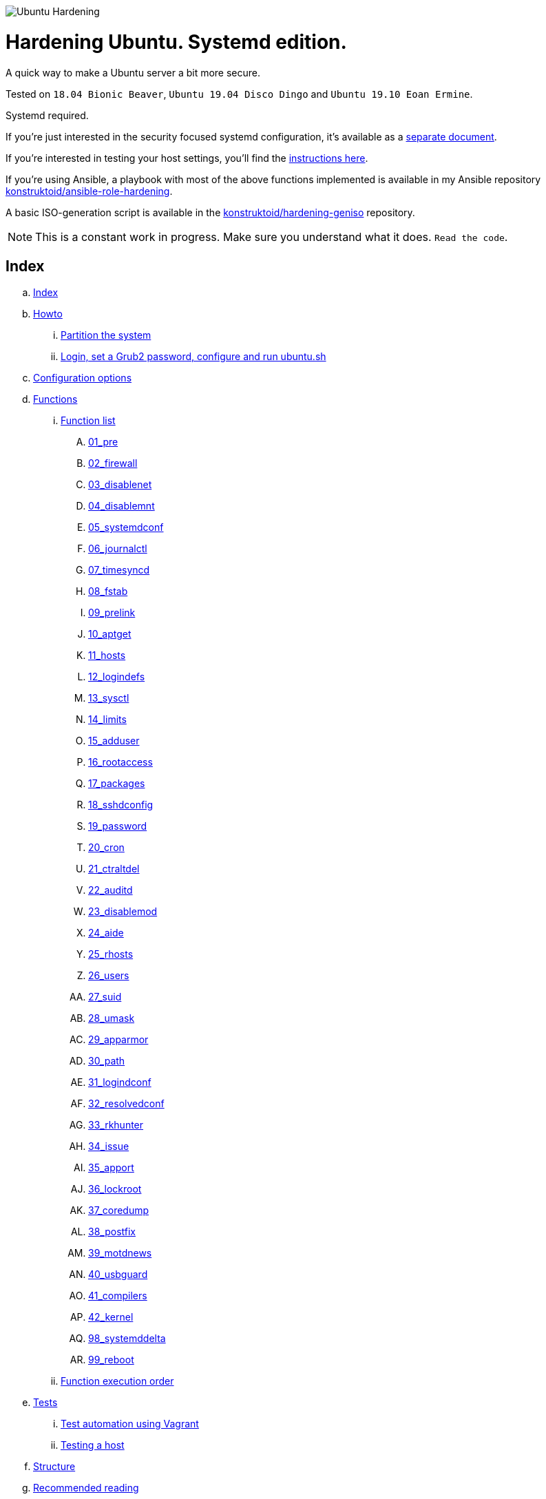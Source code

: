 image::logo/horizontal.png[Ubuntu Hardening]

= Hardening Ubuntu. Systemd edition.
:icons: font

A quick way to make a Ubuntu server a bit more secure.

Tested on `18.04 Bionic Beaver`, `Ubuntu 19.04 Disco Dingo`
and `Ubuntu 19.10 Eoan Ermine`.

Systemd required.

If you're just interested in the security focused systemd configuration, it's
available as a link:systemd.adoc[separate document].

If you're interested in testing your host settings, you'll find the
link:README.adoc#tests[instructions here].

If you're using Ansible, a playbook with most of the above functions implemented
is available in my Ansible repository https://github.com/konstruktoid/ansible-role-hardening[konstruktoid/ansible-role-hardening].

A basic ISO-generation script is available in the https://github.com/konstruktoid/hardening-geniso[konstruktoid/hardening-geniso]
repository.

NOTE: This is a constant work in progress. Make sure you understand what it
does. `Read the code`.

== Index
.. link:README.adoc#index[Index]
.. link:README.adoc#howto[Howto]
... link:README.adoc#partition-the-system[Partition the system]
... link:README.adoc#login-set-a-grub2-password-configure-and-run-ubuntush[Login, set a Grub2 password, configure and run ubuntu.sh]
.. link:README.adoc#configuration-options[Configuration options]
.. link:README.adoc#functions[Functions]
... link:README.adoc#function-list[Function list]
.... link:README.adoc#01_pre[01_pre]
.... link:README.adoc#02_firewall[02_firewall]
.... link:README.adoc#03_disablenet[03_disablenet]
.... link:README.adoc#04_disablemnt[04_disablemnt]
.... link:README.adoc#05_systemdconf[05_systemdconf]
.... link:README.adoc#06_journalctl[06_journalctl]
.... link:README.adoc#07_timesyncd[07_timesyncd]
.... link:README.adoc#08_fstab[08_fstab]
.... link:README.adoc#09_prelink[09_prelink]
.... link:README.adoc#10_aptget[10_aptget]
.... link:README.adoc#11_hosts[11_hosts]
.... link:README.adoc#12_logindefs[12_logindefs]
.... link:README.adoc#13_sysctl[13_sysctl]
.... link:README.adoc#14_limits[14_limits]
.... link:README.adoc#15_adduser[15_adduser]
.... link:README.adoc#16_rootaccess[16_rootaccess]
.... link:README.adoc#17_packages[17_packages]
.... link:README.adoc#18_sshdconfig[18_sshdconfig]
.... link:README.adoc#19_password[19_password]
.... link:README.adoc#20_cron[20_cron]
.... link:README.adoc#21_ctraltdel[21_ctraltdel]
.... link:README.adoc#22_auditd[22_auditd]
.... link:README.adoc#23_disablemod[23_disablemod]
.... link:README.adoc#24_aide[24_aide]
.... link:README.adoc#25_rhosts[25_rhosts]
.... link:README.adoc#26_users[26_users]
.... link:README.adoc#27_suid[27_suid]
.... link:README.adoc#28_umask[28_umask]
.... link:README.adoc#29_apparmor[29_apparmor]
.... link:README.adoc#30_path[30_path]
.... link:README.adoc#31_logindconf[31_logindconf]
.... link:README.adoc#32_resolvedconf[32_resolvedconf]
.... link:README.adoc#33_rkhunter[33_rkhunter]
.... link:README.adoc#34_issue[34_issue]
.... link:README.adoc#35_apport[35_apport]
.... link:README.adoc#36_lockroot[36_lockroot]
.... link:README.adoc#37_coredump[37_coredump]
.... link:README.adoc#38_postfix[38_postfix]
.... link:README.adoc#39_motdnews[39_motdnews]
.... link:README.adoc#40_usbguard[40_usbguard]
.... link:README.adoc#41_compilers[41_compilers]
.... link:README.adoc#42_kernel[42_kernel]
.... link:README.adoc#98_systemddelta[98_systemddelta]
.... link:README.adoc#99_reboot[99_reboot]
... link:README.adoc#function-execution-order[Function execution order]
.. link:README.adoc#tests[Tests]
... link:README.adoc#test-automation-using-vagrant[Test automation using Vagrant]
... link:README.adoc#testing-a-host[Testing a host]
.. link:README.adoc#structure[Structure]
.. link:README.adoc#recommended-reading[Recommended reading]
.. link:README.adoc#contributing[Contributing]

== Howto
Start the installation of the server. +
Pick language, keyboard layout, timezone and so on as you usually would.

=== Partition the system
[source,shell]
----
/
/boot (rw)
/home (rw,nosuid,nodev)
swap
/var
/var/log (rw,nosuid,nodev,noexec)
/var/log/audit (rw,nosuid,nodev,noexec)
----

Note that `/tmp` and `/var/tmp` will be added automatically by the script.

=== Login, set a Grub2 password, configure and run ubuntu.sh
Do not add any packages. +
Log in. +
Select a Grub2 password (using `grub-mkpasswd-pbkdf2`). +
Download the script using `git clone https://github.com/konstruktoid/hardening.git`. +
Change the configuration options in the `ubuntu.cfg` file and last but not least
run the script, `sudo bash ubuntu.sh`. +

== Configuration options
[source,shell]
----
FW_ADMIN='127.0.0.1' // <1>
SSH_GRPS='sudo' // <2>
SSH_PORT='22' // <3>
SYSCTL_CONF='./misc/sysctl.conf' // <4>
AUDITD_MODE='1' // <5>
AUDITD_RULES='./misc/audit-base.rules ./misc/audit-aggressive.rules ./misc/audit-docker.rules' // <6>
LOGROTATE_CONF='./misc/logrotate.conf' // <7>
NTPSERVERPOOL='0.ubuntu.pool.ntp.org 1.ubuntu.pool.ntp.org 2.ubuntu.pool.ntp.org 3.ubuntu.pool.ntp.org pool.ntp.org' // <8>
TIMEDATECTL='' // <9>
VERBOSE='N' // <10>
AUTOFILL='N' // <11>
CHANGEME='' // <12>

# Configuration files
ADDUSER='/etc/adduser.conf'
AUDITDCONF='/etc/audit/auditd.conf'
AUDITRULES='/etc/audit/rules.d/hardening.rules'
COMMONPASSWD='/etc/pam.d/common-password'
COMMONACCOUNT='/etc/pam.d/common-account'
COMMONAUTH='/etc/pam.d/common-auth'
DEFAULTGRUB='/etc/default/grub'
DISABLEMNT='/etc/modprobe.d/disablemnt.conf'
DISABLEMOD='/etc/modprobe.d/disablemod.conf'
DISABLENET='/etc/modprobe.d/disablenet.conf'
JOURNALDCONF='/etc/systemd/journald.conf'
LIMITSCONF='/etc/security/limits.conf'
LOGINDCONF='/etc/systemd/logind.conf'
LOGINDEFS='/etc/login.defs'
LOGROTATE='/etc/logrotate.conf'
PAMLOGIN='/etc/pam.d/login'
RESOLVEDCONF='/etc/systemd/resolved.conf'
RKHUNTERCONF='/etc/default/rkhunter'
SECURITYACCESS='/etc/security/access.conf'
SSHDFILE='/etc/ssh/sshd_config'
SYSCTL='/etc/sysctl.conf'
SYSTEMCONF='/etc/systemd/system.conf'
TIMESYNCD='/etc/systemd/timesyncd.conf'
UFWDEFAULT='/etc/default/ufw'
USERADD='/etc/default/useradd'
USERCONF='/etc/systemd/user.conf'
----
<1> The IP addresses that will be able to connect with SSH, separated by spaces.
<2> Which group the users have to be member of in order to acess via SSH, separated by spaces.
<3> Configure SSH port.
<4> Stricter sysctl settings.
<5> Auditd failure mode. 0=silent 1=printk 2=panic.
<6> Auditd rules.
<7> Logrotate settings.
<8> NTP server pool.
<9> Add a specific time zone or use the system default by leaving it empty.
<10> If you want all the details or not.
<11> Let the script guess the `FW_ADMIN` and `SSH_GRPS` settings.
<12> Add something just to verify that you actually glanced the code.

== Functions

=== Function list

==== 01_pre
Setup script, sets APT flags and permission checks.

==== 02_firewall
RHEL-07-040520

Enable `ufw`, use `/etc/sysctl.conf`, and allow port 22 from `$FW_ADMIN`.

==== 03_disablenet
CCE-26828-4, CCE-27106-4

Disable `dccp` `sctp` `rds` `tipc` protocols.

==== 04_disablemnt
CCE-80137-3, CCE-80138-1, CCE-80139-9, CCE-80140-7, CCE-80141-5, CCE-80142-3,
CCE-80143-1, UBTU-16-010070

Disable `cramfs` `freevxfs` `jffs2` `hfs` `hfsplus` `squashfs` `udf` `vfat` file
systems.

==== 05_systemdconf
Disable coredumps and crash shells, set `DefaultLimitNOFILE` and
`DefaultLimitNPROC` to 1024.

==== 06_journalctl
Compress logs, forward to syslog and make log storage persistent.

==== 07_timesyncd
Add four NTP-servers with a latency < 50ms from `$NTPSERVERPOOL`.

==== 08_fstab
Configure `/tmp/` and `/var/tmp/`. Remove floppy drivers from `/etc/fstab`
and add `hidepid=2` to `/proc`.

==== 09_prelink
CCE-27078-5

Undo prelinking, and remove `prelink` package.

==== 10_aptget
CCE-26895-3, UBTU-16-010010, UBTU-16-010560, UBTU-16-010570

Configure `dpkg` and `apt-get`. `apt-get` update and upgrade.

==== 11_hosts
V-72315

`/etc/hosts.allow` and `/etc/hosts.deny` restrictions.

==== 12_logindefs
CCE-80205-8, UBTU-16-010150, UBTU-16-010170, UBTU-16-010190, UBTU-16-010210,
UBTU-16-010220, UBTU-16-010640

Modify `/etc/login.defs`, e.g. `UMASK`, password age limits and
`SHA_CRYPT_MAX_ROUNDS`.

==== 13_sysctl
Update `$SYSCTL` with `$SYSCTL_CONF`.

==== 14_limits
CCE-80169-6, V-72049

Set hard and soft limits.

==== 15_adduser
UBTU-16-010280

Set `/bin/false` as default shell when adding users.

==== 16_rootaccess
Limit `/etc/securetty` to `console`, and `root` from 127.0.0.1 in
`/etc/security/access.conf`.

==== 17_packages
UBTU-16-010050, UBTU-16-010500, UBTU-16-010600

Installs `acct` `aide-common` `apparmor-profiles` `apparmor-utils` `auditd`
`debsums` `gnupg2` `haveged` `libpam-apparmor` `libpam-cracklib`
`libpam-tmpdir` `needrestart` `openssh-server` `postfix` `rkhunter`
`sysstat` `systemd-coredump` `tcpd` `update-notifier-common` `vlock`.

Removes `apport*` `autofs` `avahi*` `beep` `git` `pastebinit`
`popularity-contest` `rsh*` `rsync` `talk*` `telnet*` `tftp*` `whoopsie`
`xinetd` `yp-tools` `ypbind`.

==== 18_sshdconfig
CCE-27471-2, CCE-27082-7, CCE-27433-2, CCE-27314-4, CCE-27363-1, CCE-27413-4,
CCE-80222-3, CCE-80223-1, CCE-80225-6, CCE-80224-9, CCE-27445-6, UBTU-16-030200,
UBTU-16-030210, UBTU-16-030270, UBTU-16-030350

Configure the `OpenSSH`-daemon.

==== 19_password
UBTU-16-010090, UBTU-16-010100, UBTU-16-010110, UBTU-16-010120, UBTU-16-010120,
UBTU-16-010130, UBTU-16-010140, UBTU-16-010180, UBTU-16-010230, UBTU-16-010240,
UBTU-16-010250, UBTU-16-010290, UBTU-16-010320, UBTU-16-010340

Configure `pam_cracklib.so` and `pam_tally2.so`.

==== 20_cron
CCE-27323-5, CCE-80345-2

Allow `root` to use `cron`. Mask `atd`.

==== 21_ctraltdel
CCE-27511-5, UBTU-16-010630

Disable Ctrl-alt-delete.

==== 22_auditd
CCE-27407-6, UBTU-16-020000

Configure `auditd`, use `$AUDITD_RULES` and set failure mode `$AUDITD_MODE`.

==== 23_disablemod
CCE-27327-6, CCE-27277-3, UBTU-16-010580

Disable `bluetooth` `bnep` `btusb` `cpia2` `firewire-core` `floppy` `n_hdlc`
`net-pf-31` `pcspkr` `soundcore` `thunderbolt` `usb-midi` `usb-storage`
`uvcvideo` `v4l2_common` kernel modules.

==== 24_aide
CCE-27096-7, UBTU-16-020000, UBTU-16-020010

Configure `aide`.

==== 25_rhosts
CCE-27406-8

Remove `hosts.equiv` and `.rhosts`.

==== 26_users
UBTU-16-010650

Remove `games` `gnats` `irc` `list` `news` `sync` `uucp` users.

==== 27_suid
Remove `suid` bits from `/bin/fusermount` `/bin/mount` `/bin/ping` `/bin/ping6`
`/bin/su` `/bin/umount` `/usr/bin/bsd-write` `/usr/bin/chage` `/usr/bin/chfn`
`/usr/bin/chsh` `/usr/bin/mlocate` `/usr/bin/mtr` `/usr/bin/newgrp`
`/usr/bin/pkexec` `/usr/bin/traceroute6.iputils` `/usr/bin/wall`
`/usr/sbin/pppd`.

==== 28_umask
CCE-80202-5, UBTU-16-010060

Set `bash` and `/etc/profile` umask.

==== 29_apparmor
UBTU-16-010600, UBTU-16-010610, UBTU-16-010620

Enforce present `apparmor` profiles.

==== 30_path
UBTU-16-010780

Set `root` path to `/usr/local/sbin:/usr/local/bin:/usr/sbin:/usr/bin:/sbin:/bin`,
and user path to `/usr/local/bin:/usr/bin:/bin`.

==== 31_logindconf
Configure `systemd/logind.conf` and use `KillUserProcesses`.

==== 32_resolvedconf
Configure `systemd/resolved.conf`.

==== 33_rkhunter
Configure `rkhunter`.

==== 34_issue
Update `/etc/issue` `/etc/issue.net` `/etc/motd`.

==== 35_apport
Disable `apport`, `ubuntu-report` and `popularity-contest`.

==== 36_lockroot
Lock the `root` user account.

==== 37_coredump
Disable coredumps with `systemd/coredump.conf`.

==== 38_postfix
Disable the `VRFY` command, configure `smtpd_banner`, `smtpd_client_restrictions`
and `inet_interfaces`.

==== 39_motdnews
Disable `motd-news`.

==== 40_usbguard
Install and configure `usbguard`.

==== 41_compilers
Restrict compiler access.

==== 42_kernel
Set `lockdown=confidentiality` if `/sys/kernel/security/lockdown` is present.

==== 98_systemddelta
If verbose, show `systemd-delta`.

==== 99_reboot
Print if a reboot is required.

=== Function execution order
[source,shell]
----
f_pre
f_kernel
f_firewall
f_disablenet
f_disablefs
f_disablemod
f_systemdconf
f_resolvedconf
f_logindconf
f_journalctl
f_timesyncd
f_fstab
f_prelink
f_aptget_configure
f_aptget
f_hosts
f_issue
f_logindefs
f_sysctl
f_limitsconf
f_adduser
f_rootaccess
f_package_install
f_coredump
f_usbguard
f_postfix
f_apport
f_motdnews
f_rkhunter
f_sshconfig
f_sshdconfig
f_password
f_cron
f_ctrlaltdel
f_auditd
f_aide
f_rhosts
f_users
f_lockroot
f_package_remove
f_aptget_clean
f_suid
f_restrictcompilers
f_umask
f_path
f_aa_enforce
f_aide_post
f_aide_timer
f_aptget_noexec
f_systemddelta
f_post
f_checkreboot
----

== Tests
There are approximately 500 https://github.com/sstephenson/bats[Bats tests]
for most of the above settings available in the link:tests/[tests directory].

[source,shell]
----
git clone https://github.com/konstruktoid/hardening.git
cd tests/
sudo bats .
----

=== Test automation using Vagrant
Running `bash ./runTests.sh` will use https://www.vagrantup.com/[Vagrant] to run
all above tests and https://github.com/CISOfy/Lynis[Lynis] on all supported Ubuntu
versions. The script will generate a file named `TESTRESULTS.adoc`.

=== Testing a host
Running `bash ./runHostTests.sh`, located in the link:tests/[tests directory],
will generate a `TESTRESULTS-<HOSTNAME>.adoc` report.

== Structure
[source,shell]
----
.
├── LICENSE
├── README.adoc
├── Vagrantfile
├── action-shellcheck
│   ├── Dockerfile
│   ├── README.md
│   └── entrypoint.sh
├── checkScore.sh
├── config
│   ├── aidecheck.service
│   ├── aidecheck.timer
│   ├── initpath.sh
│   └── tmp.mount
├── createPartitions.sh
├── genIndex.sh
├── logo
│   ├── horizontal.png
│   ├── icon.png
│   └── vertical.png
├── misc
│   ├── audit-aggressive.rules
│   ├── audit-base.rules
│   ├── audit-docker.rules
│   ├── audit.footer
│   ├── audit.header
│   ├── auditgenerator.sh
│   ├── fdcount.sh
│   ├── logrotate.conf
│   ├── mozilla-firefox-user.js
│   ├── proc_check.sh
│   ├── sysctl.conf
│   └── systemd_scan.sh
├── renovate.json
├── runTests.sh
├── scripts
│   ├── 01_pre
│   ├── 02_ufw
│   ├── 03_disablenet
│   ├── 04_disablefs
│   ├── 05_systemdconf
│   ├── 06_journalctl
│   ├── 07_timesyncd
│   ├── 08_fstab
│   ├── 09_prelink
│   ├── 10_aptget
│   ├── 11_hosts
│   ├── 12_logindefs
│   ├── 13_sysctl
│   ├── 14_limits
│   ├── 15_adduser
│   ├── 16_rootaccess
│   ├── 17_packages
│   ├── 18_sshdconfig
│   ├── 19_password
│   ├── 20_cron
│   ├── 21_ctraltdel
│   ├── 22_auditd
│   ├── 23_disablemod
│   ├── 24_aide
│   ├── 25_rhosts
│   ├── 26_users
│   ├── 27_suid
│   ├── 28_umask
│   ├── 29_apparmor
│   ├── 30_path
│   ├── 31_logindconf
│   ├── 32_resolvedconf
│   ├── 33_rkhunter
│   ├── 34_issue
│   ├── 35_apport
│   ├── 36_lockroot
│   ├── 37_coredump
│   ├── 38_postfix
│   ├── 39_motdnews
│   ├── 40_usbguard
│   ├── 41_compilers
│   ├── 42_kernel
│   ├── 98_systemddelta
│   ├── 99_post
│   └── 99_reboot
├── systemd.adoc
├── tests
│   ├── 01_pre.bats
│   ├── 02_ufw.bats
│   ├── 03_disablenet.bats
│   ├── 04_disablefs.bats
│   ├── 05_systemdconf.bats
│   ├── 06_journalctl.bats
│   ├── 07_timesyncd.bats
│   ├── 08_fstab.bats
│   ├── 10_aptget.bats
│   ├── 11_hosts.bats
│   ├── 12_logindefs.bats
│   ├── 13_sysctl.bats
│   ├── 14_limits.bats
│   ├── 15_adduser.bats
│   ├── 16_rootaccess.bats
│   ├── 17_packages.bats
│   ├── 18_sshd.bats
│   ├── 19_password.bats
│   ├── 20_cron.bats
│   ├── 21_ctrlaltdel.bats
│   ├── 22_auditd.bats
│   ├── 23_disablemod.bats
│   ├── 24_aide.bats
│   ├── 26_users.bats
│   ├── 27_suid.bats
│   ├── 28_umask.bats
│   ├── 29_apparmor.bats
│   ├── 31_logindconf.bats
│   ├── 32_resolvedconf.bats
│   ├── 33_rkhunter.bats
│   ├── 35_apport.bats
│   ├── 36_lockroot.bats
│   ├── 37_coredump.bats
│   ├── 38_postfix.bats
│   ├── 39_motdnews.bats
│   ├── 40_usbguard.bats
│   ├── 41_compilers.bats
│   ├── 42_kernel.bats
│   ├── 99_misc.bats
│   ├── runHostTests.sh
│   └── test_helper.bash
├── ubuntu.cfg
└── ubuntu.sh

6 directories, 119 files
----

== Recommended reading
https://www.cisecurity.org/benchmark/distribution_independent_linux/[CIS Distribution Independent Linux Benchmark] +
https://public.cyber.mil/stigs/downloads/?_dl_facet_stigs=operating-systems%2Cunix-linux[Canonical Ubuntu 16.04 LTS STIG - Ver 1, Rel 2] +
https://public.cyber.mil/stigs/downloads/?_dl_facet_stigs=operating-systems%2Cunix-linux[Red Hat Enterprise Linux 7 - Ver 2, Rel 3 STIG ] +
https://www.cisecurity.org/benchmark/ubuntu_linux/[CIS Ubuntu Linux Benchmark] +
https://wiki.ubuntu.com/Security/Features +
https://help.ubuntu.com/community/StricterDefaults +
https://www.ncsc.gov.uk/collection/end-user-device-security/platform-specific-guidance/ubuntu-18-04-lts[EUD Security Guidance: Ubuntu 18.04 LTS]

== Contributing
Do you want to contribute? That's great! Contributions are always welcome,
no matter how large or small. If you found something odd, feel free to
https://github.com/konstruktoid/hardening/issues/[submit a new issue],
improve the code by https://github.com/konstruktoid/hardening/pulls[creating a pull request],
or by https://github.com/sponsors/konstruktoid[sponsoring this project].

Logo by https://github.com/reallinfo[reallinfo].
